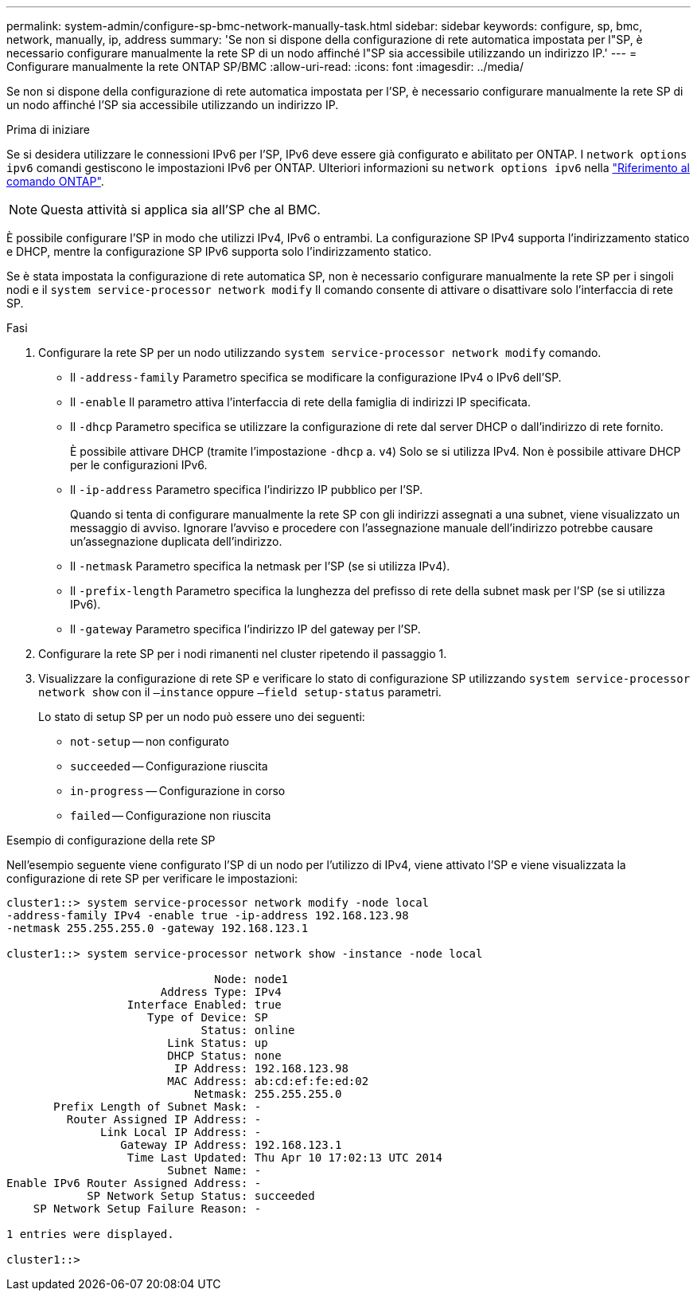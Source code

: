 ---
permalink: system-admin/configure-sp-bmc-network-manually-task.html 
sidebar: sidebar 
keywords: configure, sp, bmc, network, manually, ip, address 
summary: 'Se non si dispone della configurazione di rete automatica impostata per l"SP, è necessario configurare manualmente la rete SP di un nodo affinché l"SP sia accessibile utilizzando un indirizzo IP.' 
---
= Configurare manualmente la rete ONTAP SP/BMC
:allow-uri-read: 
:icons: font
:imagesdir: ../media/


[role="lead"]
Se non si dispone della configurazione di rete automatica impostata per l'SP, è necessario configurare manualmente la rete SP di un nodo affinché l'SP sia accessibile utilizzando un indirizzo IP.

.Prima di iniziare
Se si desidera utilizzare le connessioni IPv6 per l'SP, IPv6 deve essere già configurato e abilitato per ONTAP. I `network options ipv6` comandi gestiscono le impostazioni IPv6 per ONTAP. Ulteriori informazioni su `network options ipv6` nella link:https://docs.netapp.com/us-en/ontap-cli/search.html?q=network+options+ipv6["Riferimento al comando ONTAP"^].

[NOTE]
====
Questa attività si applica sia all'SP che al BMC.

====
È possibile configurare l'SP in modo che utilizzi IPv4, IPv6 o entrambi. La configurazione SP IPv4 supporta l'indirizzamento statico e DHCP, mentre la configurazione SP IPv6 supporta solo l'indirizzamento statico.

Se è stata impostata la configurazione di rete automatica SP, non è necessario configurare manualmente la rete SP per i singoli nodi e il `system service-processor network modify` Il comando consente di attivare o disattivare solo l'interfaccia di rete SP.

.Fasi
. Configurare la rete SP per un nodo utilizzando `system service-processor network modify` comando.
+
** Il `-address-family` Parametro specifica se modificare la configurazione IPv4 o IPv6 dell'SP.
** Il `-enable` Il parametro attiva l'interfaccia di rete della famiglia di indirizzi IP specificata.
** Il `-dhcp` Parametro specifica se utilizzare la configurazione di rete dal server DHCP o dall'indirizzo di rete fornito.
+
È possibile attivare DHCP (tramite l'impostazione `-dhcp` a. `v4`) Solo se si utilizza IPv4. Non è possibile attivare DHCP per le configurazioni IPv6.

** Il `-ip-address` Parametro specifica l'indirizzo IP pubblico per l'SP.
+
Quando si tenta di configurare manualmente la rete SP con gli indirizzi assegnati a una subnet, viene visualizzato un messaggio di avviso. Ignorare l'avviso e procedere con l'assegnazione manuale dell'indirizzo potrebbe causare un'assegnazione duplicata dell'indirizzo.

** Il `-netmask` Parametro specifica la netmask per l'SP (se si utilizza IPv4).
** Il `-prefix-length` Parametro specifica la lunghezza del prefisso di rete della subnet mask per l'SP (se si utilizza IPv6).
** Il `-gateway` Parametro specifica l'indirizzo IP del gateway per l'SP.


. Configurare la rete SP per i nodi rimanenti nel cluster ripetendo il passaggio 1.
. Visualizzare la configurazione di rete SP e verificare lo stato di configurazione SP utilizzando `system service-processor network show` con il `–instance` oppure `–field setup-status` parametri.
+
Lo stato di setup SP per un nodo può essere uno dei seguenti:

+
** `not-setup` -- non configurato
** `succeeded` -- Configurazione riuscita
** `in-progress` -- Configurazione in corso
** `failed` -- Configurazione non riuscita




.Esempio di configurazione della rete SP
Nell'esempio seguente viene configurato l'SP di un nodo per l'utilizzo di IPv4, viene attivato l'SP e viene visualizzata la configurazione di rete SP per verificare le impostazioni:

[listing]
----

cluster1::> system service-processor network modify -node local
-address-family IPv4 -enable true -ip-address 192.168.123.98
-netmask 255.255.255.0 -gateway 192.168.123.1

cluster1::> system service-processor network show -instance -node local

                               Node: node1
                       Address Type: IPv4
                  Interface Enabled: true
                     Type of Device: SP
                             Status: online
                        Link Status: up
                        DHCP Status: none
                         IP Address: 192.168.123.98
                        MAC Address: ab:cd:ef:fe:ed:02
                            Netmask: 255.255.255.0
       Prefix Length of Subnet Mask: -
         Router Assigned IP Address: -
              Link Local IP Address: -
                 Gateway IP Address: 192.168.123.1
                  Time Last Updated: Thu Apr 10 17:02:13 UTC 2014
                        Subnet Name: -
Enable IPv6 Router Assigned Address: -
            SP Network Setup Status: succeeded
    SP Network Setup Failure Reason: -

1 entries were displayed.

cluster1::>
----